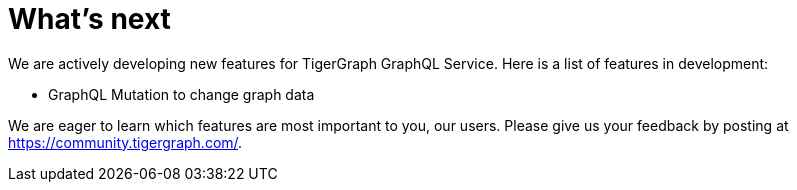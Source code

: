 = What's next

We are actively developing new features for TigerGraph GraphQL Service.
Here is a list of features in development:

* GraphQL Mutation to change graph data


We are eager to learn which features are most important to you, our users.
Please give us your feedback by posting at https://community.tigergraph.com/.
